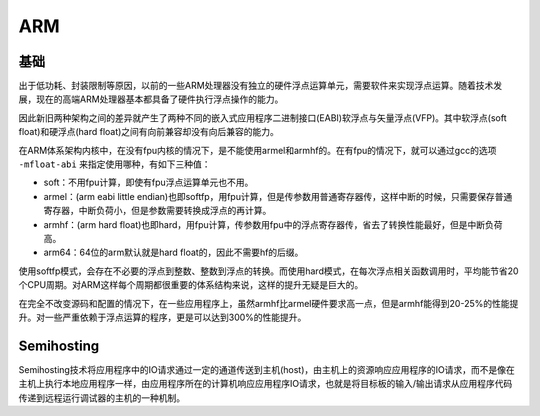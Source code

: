 ARM
========================================

基础
----------------------------------------
出于低功耗、封装限制等原因，以前的一些ARM处理器没有独立的硬件浮点运算单元，需要软件来实现浮点运算。随着技术发展，现在的高端ARM处理器基本都具备了硬件执行浮点操作的能力。

因此新旧两种架构之间的差异就产生了两种不同的嵌入式应用程序二进制接口(EABI)软浮点与矢量浮点(VFP)。其中软浮点(soft float)和硬浮点(hard float)之间有向前兼容却没有向后兼容的能力。

在ARM体系架构内核中，在没有fpu内核的情况下，是不能使用armel和armhf的。在有fpu的情况下，就可以通过gcc的选项 ``-mfloat-abi`` 来指定使用哪种，有如下三种值：

- soft：不用​fpu计算，即使有fpu浮点运算单元也不用。
- armel：(arm eabi little endian)也即softfp，用fpu计算，但是传参数用普通寄存器传，这样中断的时候，只需要保存普通寄存器，中断负荷小，但是参数需要转换成浮点的再计算。
- armhf：(arm hard float)也即hard，用fpu计算，传参数用fpu中的浮点寄存器传，省去了转换性能最好，但是中断负荷高。
- arm64：64位的arm默认就是hard float的，因此不需要hf的后缀。

使用softfp模式，会存在不必要的浮点到整数、整数到浮点的转换。而使用hard模式，在每次浮点相关函数调用时，平均能节省20个CPU周期。对ARM这样每个周期都很重要的体系结构来说，这样的提升无疑是巨大的。

在完全不改变源码和配置的情况下，在一些应用程序上，虽然armhf比armel硬件要求高一点，但是armhf能得到20-25%的性能提升。对一些严重依赖于浮点运算的程序，更是可以达到300%的性能提升。

Semihosting
----------------------------------------
Semihosting技术将应用程序中的IO请求通过一定的通道传送到主机(host)，由主机上的资源响应应用程序的IO请求，而不是像在主机上执行本地应用程序一样，由应用程序所在的计算机响应应用程序IO请求，也就是将目标板的输入/输出请求从应用程序代码传递到远程运行调试器的主机的一种机制。
